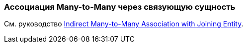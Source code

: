 [[association_mtm_recipe_2]]
=== Ассоциация Many-to-Many через связующую сущность

См. руководство https://www.cuba-platform.com/guides/data-modelling-many-to-many-association#indirect_many_to_many_association_with_joining_entity[Indirect Many-to-Many Association with Joining Entity].